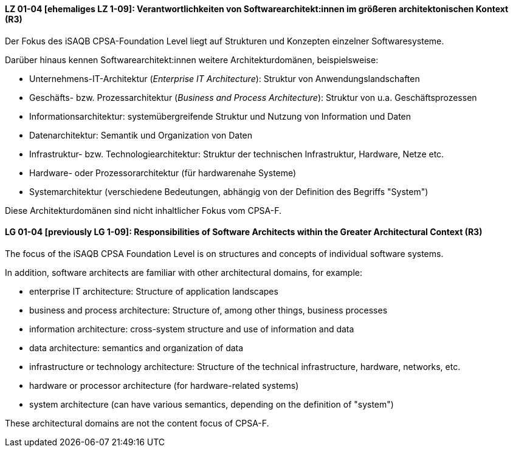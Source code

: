 
// tag::DE[]
[[LZ-01-04]]
==== LZ 01-04 [ehemaliges LZ 1-09]: Verantwortlichkeiten von Softwarearchitekt:innen im größeren architektonischen Kontext (R3)

Der Fokus des iSAQB CPSA-Foundation Level liegt auf Strukturen und Konzepten einzelner Softwaresysteme.

Darüber hinaus kennen Softwarearchitekt:innen weitere Architekturdomänen, beispielsweise:

* Unternehmens-IT-Architektur (_Enterprise IT Architecture_): Struktur von Anwendungslandschaften
* Geschäfts- bzw. Prozessarchitektur (_Business and Process Architecture_): Struktur von u.a. Geschäftsprozessen
* Informationsarchitektur: systemübergreifende Struktur und Nutzung von Information und Daten
* Datenarchitektur: Semantik und Organization von Daten
* Infrastruktur- bzw. Technologiearchitektur: Struktur der technischen Infrastruktur, Hardware, Netze etc.
* Hardware- oder Prozessorarchitektur (für hardwarenahe Systeme)
* Systemarchitektur (verschiedene Bedeutungen, abhängig von der Definition des Begriffs "System")

Diese Architekturdomänen sind nicht inhaltlicher Fokus vom CPSA-F.

// end::DE[]

// tag::EN[]
[[LG-01-04]]
==== LG 01-04 [previously LG 1-09]: Responsibilities of Software Architects within the Greater Architectural Context (R3)

The focus of the iSAQB CPSA Foundation Level is on structures and concepts of individual software systems.

In addition, software architects are familiar with other architectural domains, for example:

* enterprise IT architecture: Structure of application landscapes
* business and process architecture: Structure of, among other things, business processes
* information architecture: cross-system structure and use of information and data
* data architecture: semantics and organization of data
* infrastructure or technology architecture: Structure of the technical infrastructure, hardware,
  networks, etc.
* hardware or processor architecture (for hardware-related systems)
* system architecture (can have various semantics, depending on the definition of "system")

These architectural domains are not the content focus of CPSA-F.
// end::EN[]
